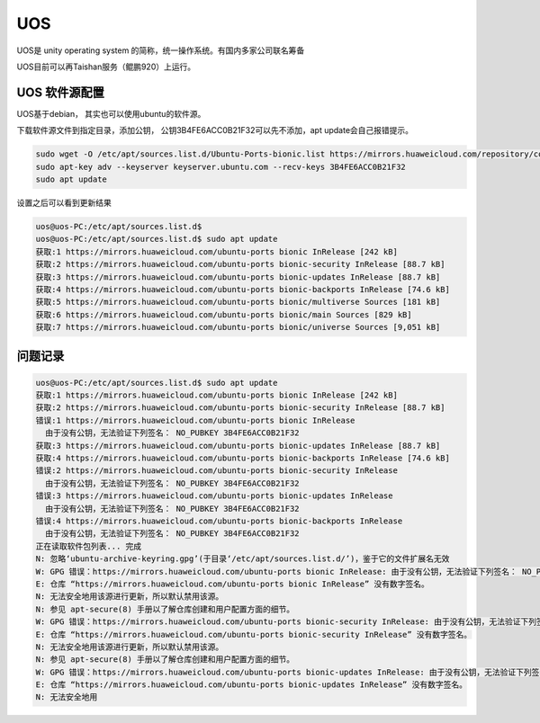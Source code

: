 **********************
UOS
**********************
UOS是 unity operating system 的简称，统一操作系统。有国内多家公司联名筹备

UOS目前可以再Taishan服务（鲲鹏920）上运行。

UOS 软件源配置
======================
UOS基于debian， 其实也可以使用ubuntu的软件源。

下载软件源文件到指定目录，添加公钥， 公钥3B4FE6ACC0B21F32可以先不添加，apt update会自己报错提示。

.. code-block:: shell

    sudo wget -O /etc/apt/sources.list.d/Ubuntu-Ports-bionic.list https://mirrors.huaweicloud.com/repository/conf/Ubuntu-Ports-bionic.list
    sudo apt-key adv --keyserver keyserver.ubuntu.com --recv-keys 3B4FE6ACC0B21F32
    sudo apt update

设置之后可以看到更新结果

.. code-block:: console

    uos@uos-PC:/etc/apt/sources.list.d$
    uos@uos-PC:/etc/apt/sources.list.d$ sudo apt update
    获取:1 https://mirrors.huaweicloud.com/ubuntu-ports bionic InRelease [242 kB]
    获取:2 https://mirrors.huaweicloud.com/ubuntu-ports bionic-security InRelease [88.7 kB]
    获取:3 https://mirrors.huaweicloud.com/ubuntu-ports bionic-updates InRelease [88.7 kB]
    获取:4 https://mirrors.huaweicloud.com/ubuntu-ports bionic-backports InRelease [74.6 kB]
    获取:5 https://mirrors.huaweicloud.com/ubuntu-ports bionic/multiverse Sources [181 kB]
    获取:6 https://mirrors.huaweicloud.com/ubuntu-ports bionic/main Sources [829 kB]
    获取:7 https://mirrors.huaweicloud.com/ubuntu-ports bionic/universe Sources [9,051 kB]



问题记录
======================

.. code-block:: console

    uos@uos-PC:/etc/apt/sources.list.d$ sudo apt update
    获取:1 https://mirrors.huaweicloud.com/ubuntu-ports bionic InRelease [242 kB]
    获取:2 https://mirrors.huaweicloud.com/ubuntu-ports bionic-security InRelease [88.7 kB]
    错误:1 https://mirrors.huaweicloud.com/ubuntu-ports bionic InRelease
      由于没有公钥，无法验证下列签名： NO_PUBKEY 3B4FE6ACC0B21F32
    获取:3 https://mirrors.huaweicloud.com/ubuntu-ports bionic-updates InRelease [88.7 kB]
    获取:4 https://mirrors.huaweicloud.com/ubuntu-ports bionic-backports InRelease [74.6 kB]
    错误:2 https://mirrors.huaweicloud.com/ubuntu-ports bionic-security InRelease
      由于没有公钥，无法验证下列签名： NO_PUBKEY 3B4FE6ACC0B21F32
    错误:3 https://mirrors.huaweicloud.com/ubuntu-ports bionic-updates InRelease
      由于没有公钥，无法验证下列签名： NO_PUBKEY 3B4FE6ACC0B21F32
    错误:4 https://mirrors.huaweicloud.com/ubuntu-ports bionic-backports InRelease
      由于没有公钥，无法验证下列签名： NO_PUBKEY 3B4FE6ACC0B21F32
    正在读取软件包列表... 完成
    N: 忽略‘ubuntu-archive-keyring.gpg’(于目录‘/etc/apt/sources.list.d/’)，鉴于它的文件扩展名无效
    W: GPG 错误：https://mirrors.huaweicloud.com/ubuntu-ports bionic InRelease: 由于没有公钥，无法验证下列签名： NO_PUBKEY 3B4FE6ACC0B21F32
    E: 仓库 “https://mirrors.huaweicloud.com/ubuntu-ports bionic InRelease” 没有数字签名。
    N: 无法安全地用该源进行更新，所以默认禁用该源。
    N: 参见 apt-secure(8) 手册以了解仓库创建和用户配置方面的细节。
    W: GPG 错误：https://mirrors.huaweicloud.com/ubuntu-ports bionic-security InRelease: 由于没有公钥，无法验证下列签名： NO_PUBKEY 3B4FE6ACC0B21F32
    E: 仓库 “https://mirrors.huaweicloud.com/ubuntu-ports bionic-security InRelease” 没有数字签名。
    N: 无法安全地用该源进行更新，所以默认禁用该源。
    N: 参见 apt-secure(8) 手册以了解仓库创建和用户配置方面的细节。
    W: GPG 错误：https://mirrors.huaweicloud.com/ubuntu-ports bionic-updates InRelease: 由于没有公钥，无法验证下列签名： NO_PUBKEY 3B4FE6ACC0B21F32
    E: 仓库 “https://mirrors.huaweicloud.com/ubuntu-ports bionic-updates InRelease” 没有数字签名。
    N: 无法安全地用
